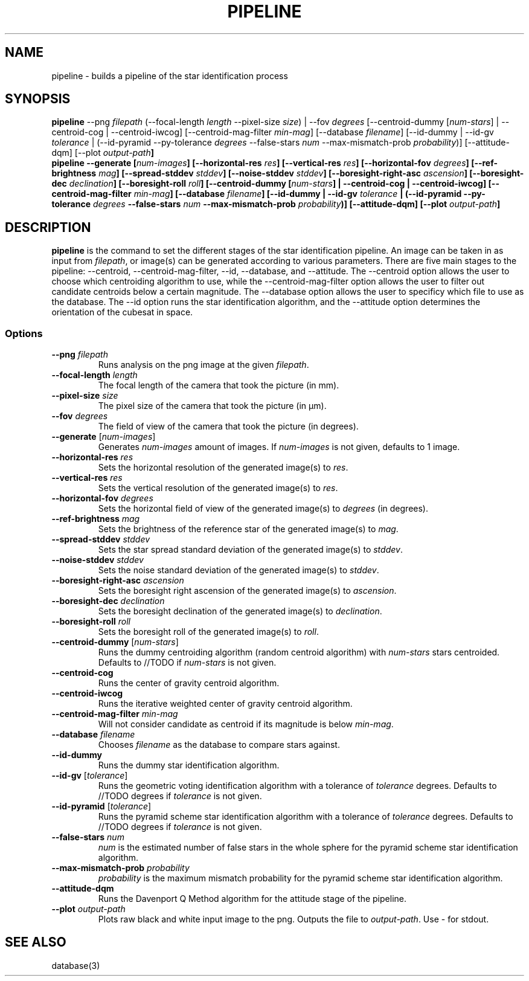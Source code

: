 .TH PIPELINE 3 "06 November 2021" 

.SH NAME

pipeline \- builds a pipeline of the star identification process

.SH SYNOPSIS

\fBpipeline\fP --png \fIfilepath\fP (--focal-length \fIlength\fP --pixel-size \fIsize\fP) | --fov \fIdegrees\fP [--centroid-dummy [\fInum-stars\fP] | --centroid-cog | --centroid-iwcog] [--centroid-mag-filter \fImin-mag\fP] 
[--database \fIfilename\fP] [--id-dummy | --id-gv \fItolerance\fP | (--id-pyramid --py-tolerance \fIdegrees\fP --false-stars \fInum\fP --max-mismatch-prob \fIprobability\fP)] [--attitude-dqm] [--plot \fIoutput-path\fB]
.br
\fBpipeline\fP --generate [\fInum-images\fP] [--horizontal-res \fIres\fP] [--vertical-res \fIres\fP] [--horizontal-fov \fIdegrees\fP] [--ref-brightness \fImag\fP] [--spread-stddev \fIstddev\fP] [--noise-stddev \fIstddev\fP] [--boresight-right-asc \fIascension\fP] [--boresight-dec \fIdeclination\fP] [--boresight-roll \fIroll\fP] 
[--centroid-dummy [\fInum-stars\fP] | --centroid-cog | --centroid-iwcog] [--centroid-mag-filter \fImin-mag\fP] 
[--database \fIfilename\fP] [--id-dummy | --id-gv \fItolerance\fP | (--id-pyramid --py-tolerance \fIdegrees\fP --false-stars \fInum\fP --max-mismatch-prob \fIprobability\fP)] [--attitude-dqm] [--plot \fIoutput-path\fB]


.SH DESCRIPTION

\fBpipeline\fP is the command to set the different stages of the star identification pipeline. An image can be
taken in as input from \fIfilepath\fP, or image(s) can be generated according to various parameters. There are five main stages to the pipeline:
--centroid, --centroid-mag-filter, --id, --database, and --attitude. The --centroid option allows the user to
choose which centroiding algorithm to use, while the --centroid-mag-filter option allows the user to filter out candidate
centroids below a certain magnitude. The --database option allows the user to specificy which file to use as the database.
The --id option runs the star identification algorithm, and the --attitude option determines the orientation of the
cubesat in space.

.SS Options

.TP
\fB--png\fP \fIfilepath\fP
Runs analysis on the png image at the given \fIfilepath\fP.

.TP
\fB--focal-length\fP \fIlength\fP
The focal length of the camera that took the picture (in mm).

.TP
\fB--pixel-size\fP \fIsize\fP
The pixel size of the camera that took the picture (in \[*m]m).

.TP
\fB--fov\fP \fIdegrees\fP
The field of view of the camera that took the picture (in degrees).

.TP
\fB--generate\fP [\fInum-images\fP]
Generates \fInum-images\fP amount of images. If \fInum-images\fP is not given, defaults to 1 image.

.TP
\fB--horizontal-res\fP \fIres\fP
Sets the horizontal resolution of the generated image(s) to \fIres\fP.

.TP
\fB--vertical-res\fP \fIres\fP
Sets the vertical resolution of the generated image(s) to \fIres\fP.

.TP
\fB--horizontal-fov\fP \fIdegrees\fP
Sets the horizontal field of view of the generated image(s) to \fIdegrees\fP (in degrees).

.TP
\fB--ref-brightness\fP \fImag\fP
Sets the brightness of the reference star of the generated image(s) to \fImag\fP.

.TP
\fB--spread-stddev\fP \fIstddev\fP
Sets the star spread standard deviation of the generated image(s) to \fIstddev\fP.

.TP
\fB--noise-stddev\fP \fIstddev\fP
Sets the noise standard deviation of the generated image(s) to \fIstddev\fP.

.TP
\fB--boresight-right-asc\fP \fIascension\fP
Sets the boresight right ascension of the generated image(s) to \fIascension\fP.

.TP
\fB--boresight-dec\fP \fIdeclination\fP
Sets the boresight declination of the generated image(s) to \fIdeclination\fP.

.TP
\fB--boresight-roll\fP \fIroll\fP
Sets the boresight roll of the generated image(s) to \fIroll\fP.

.TP
\fB--centroid-dummy\fP [\fInum-stars\fP]
Runs the dummy centroiding algorithm (random centroid algorithm) with \fInum-stars\fP stars centroided. Defaults to //TODO if \fInum-stars\fP is not given.

.TP
\fB--centroid-cog\fP
Runs the center of gravity centroid algorithm.

.TP
\fB--centroid-iwcog\fP
Runs the iterative weighted center of gravity centroid algorithm.

.TP
\fB--centroid-mag-filter\fP \fImin-mag\fP
Will not consider candidate as centroid if its magnitude is below \fImin-mag\fP.

.TP
\fB--database\fP \fIfilename\fP
Chooses \fIfilename\fP as the database to compare stars against.

.TP
\fB--id-dummy\fP
Runs the dummy star identification algorithm.

.TP
\fB--id-gv\fP [\fItolerance\fP]
Runs the geometric voting identification algorithm with a tolerance of \fItolerance\fP degrees. Defaults to //TODO degrees if \fItolerance\fP is not given.

.TP
\fB--id-pyramid\fP [\fItolerance\fP]
Runs the pyramid scheme star identification algorithm with a tolerance of \fItolerance\fP degrees. Defaults to //TODO degrees if \fItolerance\fP is not given.

.TP
\fB--false-stars\fP \fInum\fP
\fInum\fP is the estimated number of false stars in the whole sphere for the pyramid scheme star identification algorithm.

.TP
\fB--max-mismatch-prob\fP \fIprobability\fP
\fIprobability\fP is the maximum mismatch probability for the pyramid scheme star identification algorithm.

.TP
\fB--attitude-dqm\fP
Runs the Davenport Q Method algorithm for the attitude stage of the pipeline.

.TP
\fB--plot\fP \fIoutput-path\fP
Plots raw black and white input image to the png. Outputs the file to \fIoutput-path\fP. Use - for stdout.

.SH SEE ALSO
database(3)